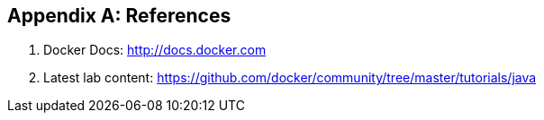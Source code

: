 [appendix]
[[References]]

== References

. Docker Docs: http://docs.docker.com
. Latest lab content: https://github.com/docker/community/tree/master/tutorials/java

